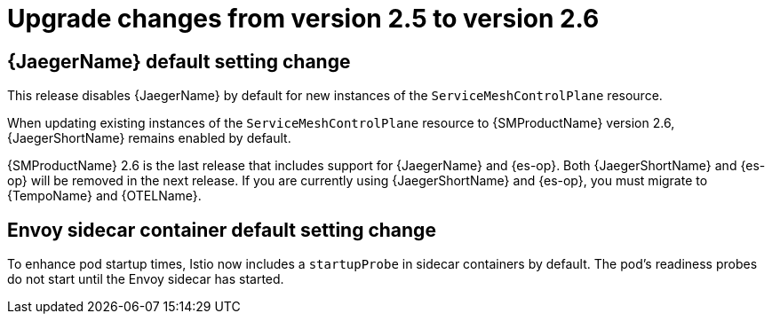 // Module included in the following assemblies:
// * service_mesh/v2x/upgrading-ossm.adoc

:_mod-docs-content-type: CONCEPT
[id="ossm-upgrade-25-26-changes_{context}"]
= Upgrade changes from version 2.5 to version 2.6

//Jaeger disabled by default goes in "Upgrading" and 2.6 Rel Notes
== {JaegerName} default setting change

This release disables {JaegerName} by default for new instances of the `ServiceMeshControlPlane` resource.

When updating existing instances of the `ServiceMeshControlPlane` resource to {SMProductName} version 2.6, {JaegerShortName} remains enabled by default.

{SMProductName} 2.6 is the last release that includes support for {JaegerName} and {es-op}. Both {JaegerShortName} and {es-op} will be removed in the next release. If you are currently using {JaegerShortName} and {es-op}, you must migrate to {TempoName} and {OTELName}.

== Envoy sidecar container default setting change

To enhance pod startup times, Istio now includes a `startupProbe` in sidecar containers by default. The pod's readiness probes do not start until the Envoy sidecar has started.

